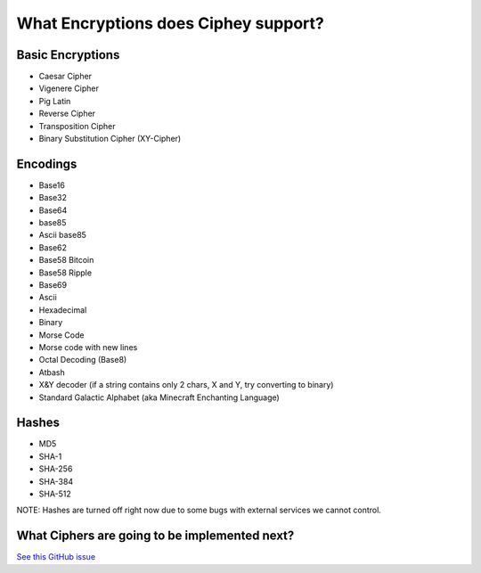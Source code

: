 What Encryptions does Ciphey support?
====================================

Basic Encryptions
------------------
* Caesar Cipher
* Vigenere Cipher
* Pig Latin
* Reverse Cipher
* Transposition Cipher
* Binary Substitution Cipher (XY-Cipher)

Encodings
----------
* Base16
* Base32
* Base64
* base85
* Ascii base85
* Base62
* Base58 Bitcoin
* Base58 Ripple
* Base69
* Ascii
* Hexadecimal
* Binary
* Morse Code
* Morse code with new lines
* Octal Decoding (Base8)
* Atbash
* X&Y decoder (if a string contains only 2 chars, X and Y, try converting to binary)
* Standard Galactic Alphabet (aka Minecraft Enchanting Language)

Hashes
-------
* MD5
* SHA-1
* SHA-256
* SHA-384
* SHA-512
NOTE: Hashes are turned off right now due to some bugs with external services we cannot control.

What Ciphers are going to be implemented next?
-----------------------------------------------
`See this GitHub issue <https://github.com/Ciphey/Ciphey/issues/63>`_
